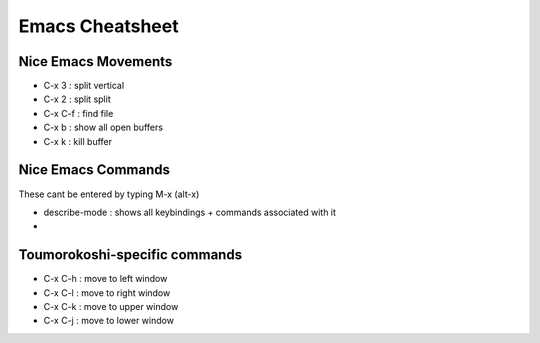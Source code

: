 ================
Emacs Cheatsheet
================


Nice Emacs Movements
--------------------

* C-x 3 : split vertical
* C-x 2 : split split
* C-x C-f : find file
* C-x b : show all open buffers
* C-x k : kill buffer
  

Nice Emacs Commands
-------------------

These cant be entered by typing M-x (alt-x)

* describe-mode : shows all keybindings + commands associated with it
* 

Toumorokoshi-specific commands
------------------------------

* C-x C-h : move to left window
* C-x C-l : move to right window
* C-x C-k : move to upper window
* C-x C-j : move to lower window
